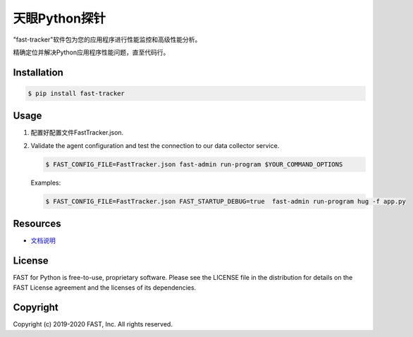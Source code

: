 ======================
天眼Python探针
======================


"fast-tracker"软件包为您的应用程序进行性能监控和高级性能分析。

精确定位并解决Python应用程序性能问题，直至代码行。

Installation
------------

.. code:: bash

    $ pip install fast-tracker

Usage
-----

1. 配置好配置文件FastTracker.json.



2. Validate the agent configuration and test the connection to our data collector service.

   .. code:: bash

      $ FAST_CONFIG_FILE=FastTracker.json fast-admin run-program $YOUR_COMMAND_OPTIONS

   Examples:

   .. code:: bash

      $ FAST_CONFIG_FILE=FastTracker.json FAST_STARTUP_DEBUG=true  fast-admin run-program hug -f app.py



Resources
---------

* `文档说明 <http://doc.mypaas.com.cn/fast/03_%E6%9C%8D%E5%8A%A1%E7%AB%AF%E6%8E%A2%E9%92%88%E9%9B%86%E6%88%90/%E7%AE%80%E4%BB%8B.html>`_

License
-------

FAST for Python is free-to-use, proprietary software. Please see the LICENSE file in the distribution for details on the FAST License agreement and the licenses of its dependencies.

Copyright
---------

Copyright (c) 2019-2020 FAST, Inc. All rights reserved.
